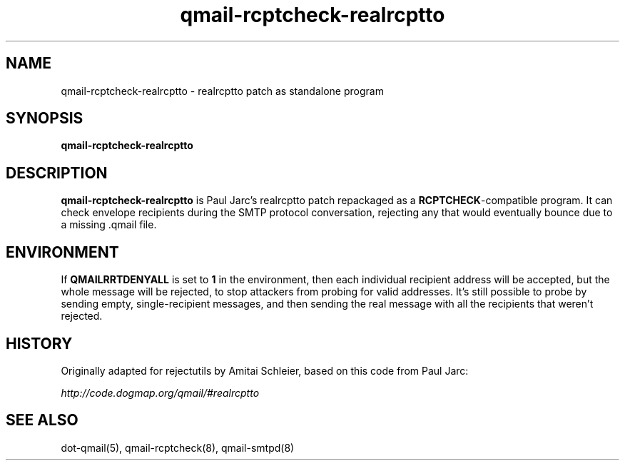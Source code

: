 .TH qmail-rcptcheck-realrcptto 8
.SH NAME
qmail-rcptcheck-realrcptto \- realrcptto patch as standalone program
.SH SYNOPSIS
.B qmail-rcptcheck-realrcptto
.SH DESCRIPTION
.B qmail-rcptcheck-realrcptto
is Paul Jarc's realrcptto patch repackaged as a
.BR RCPTCHECK -compatible
program.
It can check envelope recipients during the SMTP protocol conversation,
rejecting any that would eventually bounce due to a missing .qmail file.
.SH ENVIRONMENT
If
.B QMAILRRTDENYALL
is set to
.B 1
in the environment,
then each individual recipient address will be accepted,
but the whole message will be rejected,
to stop attackers from probing for valid addresses.
It's still possible to probe by sending empty, single-recipient messages,
and then sending the real message with all the recipients that weren't rejected.
.SH HISTORY
Originally adapted for rejectutils by Amitai Schleier, based on this code from Paul Jarc:
.PP
.I http://code.dogmap.org/qmail/#realrcptto
.SH "SEE ALSO"
dot-qmail(5),
qmail-rcptcheck(8),
qmail-smtpd(8)
